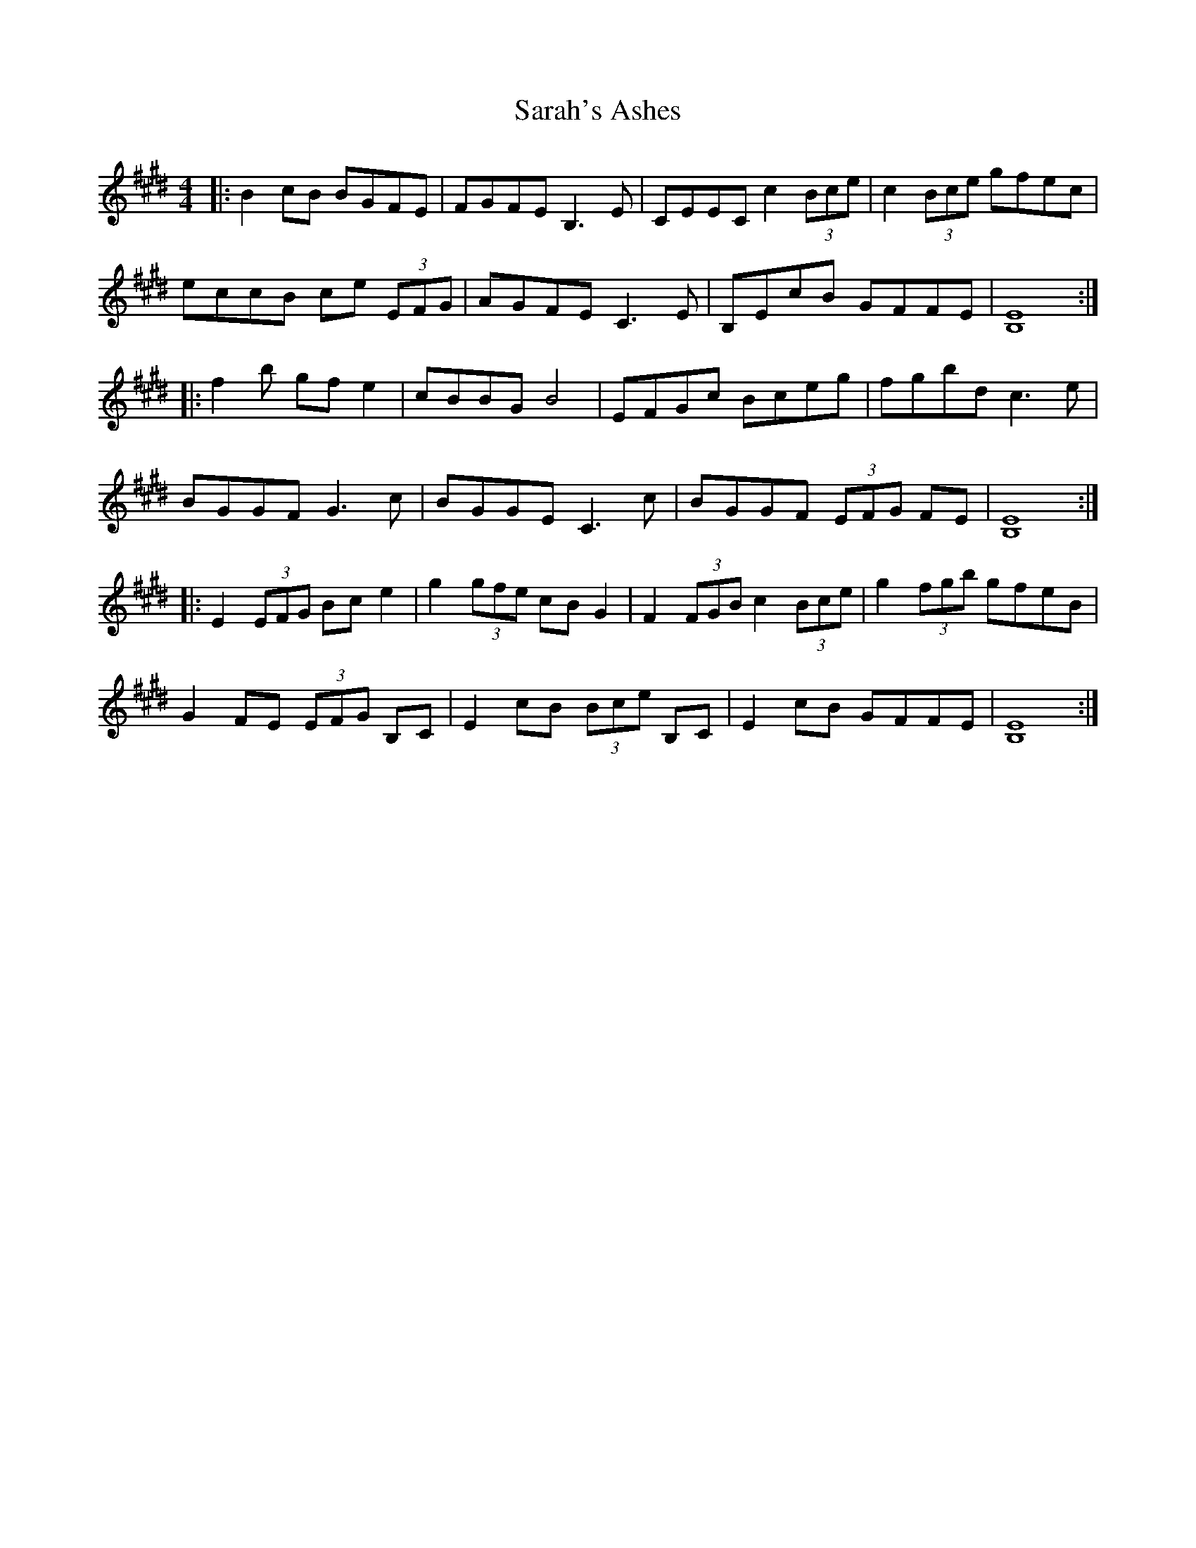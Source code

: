 X: 35960
T: Sarah's Ashes
R: reel
M: 4/4
K: Emajor
|:B2cB BGFE|FGFE B,3,E|CEEC c2(3Bce|c2 (3Bce gfec|
eccB ce (3EFG|AGFE C3E|B,EcB GFFE|[B,8E8]:|
|:f2b gfe2|cBBG B4|EFGc Bceg|fgbd c3e|
BGGF G3c|BGGE C3c|BGGF (3EFG FE|[B,8E8]:|
|:E2 (3EFG Bce2|g2 (3gfe cBG2|F2 (3FGB c2 (3Bce|g2 (3fgb gfeB|
G2 FE (3EFG B,C|E2cB (3Bce B,C|E2 cB GFFE|[B,8E8]:|

